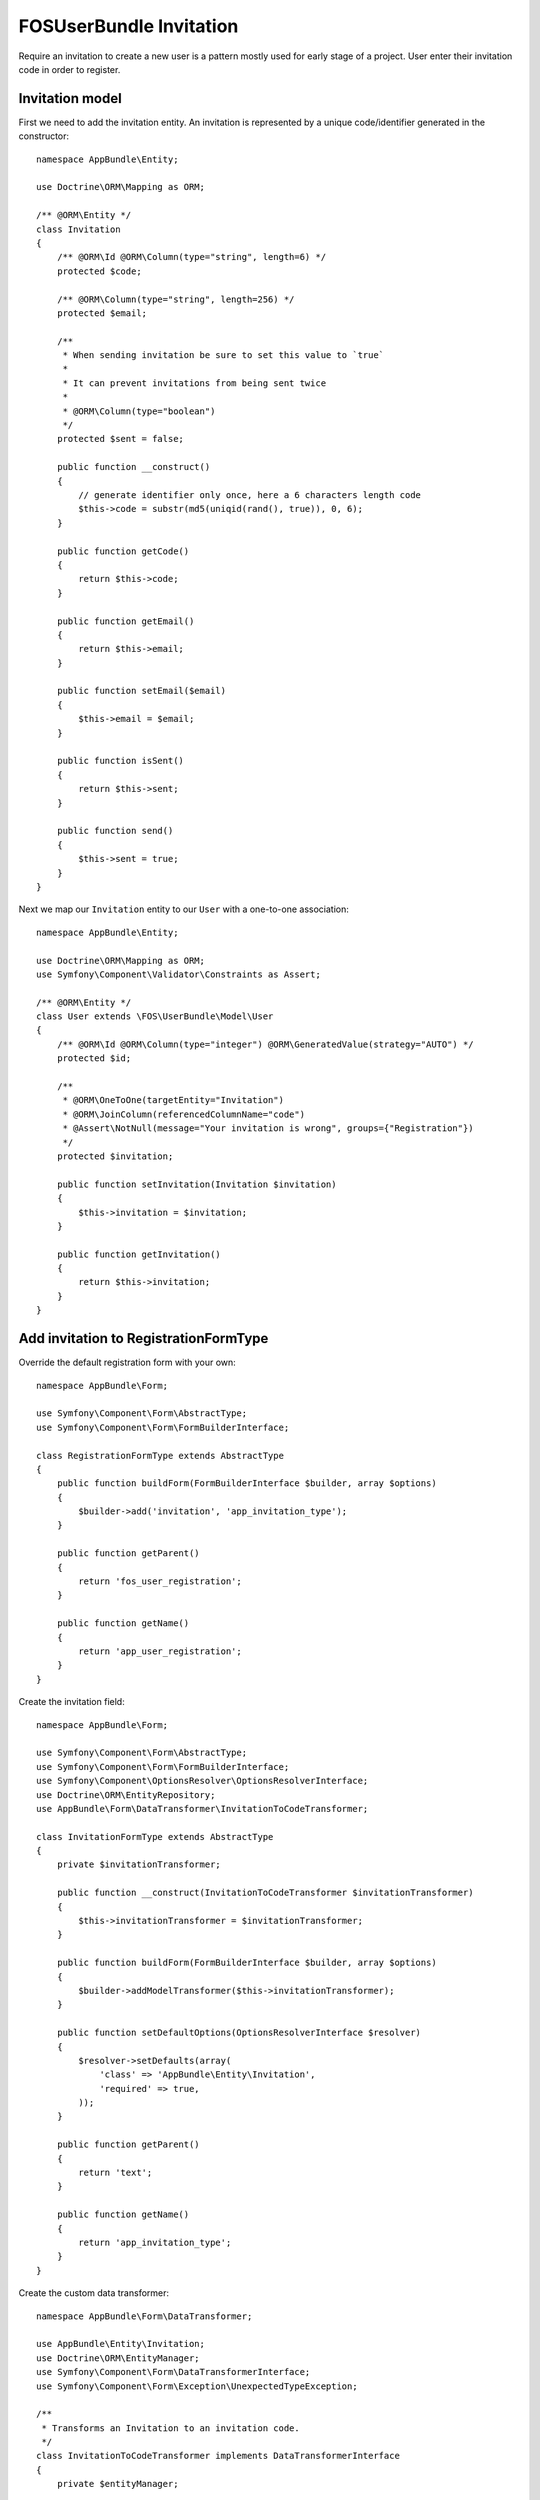 FOSUserBundle Invitation
========================

Require an invitation to create a new user is a pattern mostly used for
early stage of a project. User enter their invitation code in order to
register.

Invitation model
----------------

First we need to add the invitation entity. An invitation is represented
by a unique code/identifier generated in the constructor::

    namespace AppBundle\Entity;

    use Doctrine\ORM\Mapping as ORM;

    /** @ORM\Entity */
    class Invitation
    {
        /** @ORM\Id @ORM\Column(type="string", length=6) */
        protected $code;

        /** @ORM\Column(type="string", length=256) */
        protected $email;

        /**
         * When sending invitation be sure to set this value to `true`
         *
         * It can prevent invitations from being sent twice
         *
         * @ORM\Column(type="boolean")
         */
        protected $sent = false;

        public function __construct()
        {
            // generate identifier only once, here a 6 characters length code
            $this->code = substr(md5(uniqid(rand(), true)), 0, 6);
        }

        public function getCode()
        {
            return $this->code;
        }

        public function getEmail()
        {
            return $this->email;
        }

        public function setEmail($email)
        {
            $this->email = $email;
        }

        public function isSent()
        {
            return $this->sent;
        }

        public function send()
        {
            $this->sent = true;
        }
    }

Next we map our ``Invitation`` entity to our ``User`` with a one-to-one association::

    namespace AppBundle\Entity;

    use Doctrine\ORM\Mapping as ORM;
    use Symfony\Component\Validator\Constraints as Assert;

    /** @ORM\Entity */
    class User extends \FOS\UserBundle\Model\User
    {
        /** @ORM\Id @ORM\Column(type="integer") @ORM\GeneratedValue(strategy="AUTO") */
        protected $id;

        /**
         * @ORM\OneToOne(targetEntity="Invitation")
         * @ORM\JoinColumn(referencedColumnName="code")
         * @Assert\NotNull(message="Your invitation is wrong", groups={"Registration"})
         */
        protected $invitation;

        public function setInvitation(Invitation $invitation)
        {
            $this->invitation = $invitation;
        }

        public function getInvitation()
        {
            return $this->invitation;
        }
    }

Add invitation to RegistrationFormType
--------------------------------------

Override the default registration form with your own::

    namespace AppBundle\Form;

    use Symfony\Component\Form\AbstractType;
    use Symfony\Component\Form\FormBuilderInterface;

    class RegistrationFormType extends AbstractType
    {
        public function buildForm(FormBuilderInterface $builder, array $options)
        {
            $builder->add('invitation', 'app_invitation_type');
        }

        public function getParent()
        {
            return 'fos_user_registration';
        }

        public function getName()
        {
            return 'app_user_registration';
        }
    }

Create the invitation field::

    namespace AppBundle\Form;

    use Symfony\Component\Form\AbstractType;
    use Symfony\Component\Form\FormBuilderInterface;
    use Symfony\Component\OptionsResolver\OptionsResolverInterface;
    use Doctrine\ORM\EntityRepository;
    use AppBundle\Form\DataTransformer\InvitationToCodeTransformer;

    class InvitationFormType extends AbstractType
    {
        private $invitationTransformer;

        public function __construct(InvitationToCodeTransformer $invitationTransformer)
        {
            $this->invitationTransformer = $invitationTransformer;
        }

        public function buildForm(FormBuilderInterface $builder, array $options)
        {
            $builder->addModelTransformer($this->invitationTransformer);
        }

        public function setDefaultOptions(OptionsResolverInterface $resolver)
        {
            $resolver->setDefaults(array(
                'class' => 'AppBundle\Entity\Invitation',
                'required' => true,
            ));
        }

        public function getParent()
        {
            return 'text';
        }

        public function getName()
        {
            return 'app_invitation_type';
        }
    }

Create the custom data transformer::

    namespace AppBundle\Form\DataTransformer;

    use AppBundle\Entity\Invitation;
    use Doctrine\ORM\EntityManager;
    use Symfony\Component\Form\DataTransformerInterface;
    use Symfony\Component\Form\Exception\UnexpectedTypeException;

    /**
     * Transforms an Invitation to an invitation code.
     */
    class InvitationToCodeTransformer implements DataTransformerInterface
    {
        private $entityManager;

        public function __construct(EntityManager $entityManager)
        {
            $this->entityManager = $entityManager;
        }

        public function transform($value)
        {
            if (null === $value) {
                return null;
            }

            if (!$value instanceof Invitation) {
                throw new UnexpectedTypeException($value, 'AppBundle\Entity\Invitation');
            }

            return $value->getCode();
        }

        public function reverseTransform($value)
        {
            if (null === $value || '' === $value) {
                return null;
            }

            if (!is_string($value)) {
                throw new UnexpectedTypeException($value, 'string');
            }

            $dql = <<<DQL
    SELECT i
    FROM AppBundle:Invitation i
    WHERE i.code = :code
    AND NOT EXISTS(SELECT 1 FROM AppBundle:User u WHERE u.invitation = i)
    DQL;

            return $this->entityManager
                ->createQuery($dql)
                ->setParameter('code', $value)
                ->setMaxResults(1)
                ->getOneOrNullResult();
        }
    }


Register your custom form type in the container:

.. configuration-block::

    .. code-block:: yaml

        # app/config/services.yml
        services:
            app.form.registration:
                class: AppBundle\Form\RegistrationFormType
                tags:
                    - { name: "form.type", alias: "app_user_registration" }

            app.form.invitation:
                class: AppBundle\Form\InvitationFormType
                arguments: ['@app.form.data_transformer.invitation']
                tags:
                    - { name: "form.type", alias: "app_invitation_type" }

            app.form.data_transformer.invitation:
                class: AppBundle\Form\DataTransformer\InvitationToCodeTransformer
                arguments: ['@doctrine.orm.entity_manager']
                public: false

    .. code-block:: xml

        <!-- app/config/services.xml -->

        <?xml version="1.0" ?>

        <container xmlns="http://symfony.com/schema/dic/services"
            xmlns:xsi="http://www.w3.org/2001/XMLSchema-instance"
            xsi:schemaLocation="http://symfony.com/schema/dic/services http://symfony.com/schema/dic/services/services-1.0.xsd">

            <services>

                <service id="app.form.registration" class="AppBundle\Form\RegistrationFormType">
                    <tag name="form.type" alias="app_user_registration" />
                </service>

                <service id="app.form.invitation" class="AppBundle\Form\InvitationFormType">
                    <argument type="service" id="app.form.data_transformer.invitation"/>
                    <tag name="form.type" alias="app_invitation_type" />
                </service>

                <service id="app.form.data_transformer.invitation"
                    class="AppBundle\Form\DataTransformer\InvitationToCodeTransformer"
                    public="false
                >
                    <argument type="service" id="doctrine.orm.entity_manager"/>
                </service>

            </services>
        </container>

Next overwrite the default ``RegistrationFormType`` with the one just created :

.. code-block:: yaml

    # app/config/config.yml

    fos_user:
        registration:
            form:
                type: app_user_registration

You are done, go to your registration form to see the result.
